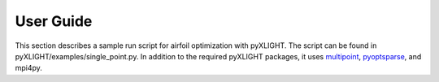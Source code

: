 User Guide
==========
This section describes a sample run script for airfoil optimization with pyXLIGHT.
The script can be found in pyXLIGHT/examples/single_point.py.
In addition to the required pyXLIGHT packages, it uses `multipoint <https://github.com/mdolab/multipoint>`_, `pyoptsparse <https://github.com/mdolab/pyoptsparse>`_, and mpi4py.



.. .. literalinclude:: ../tutorial/airfoilopt/singlepoint/airfoil_opt.py
..     :start-after: # rst Imports (beg)
..     :end-before: # rst Imports (end)
